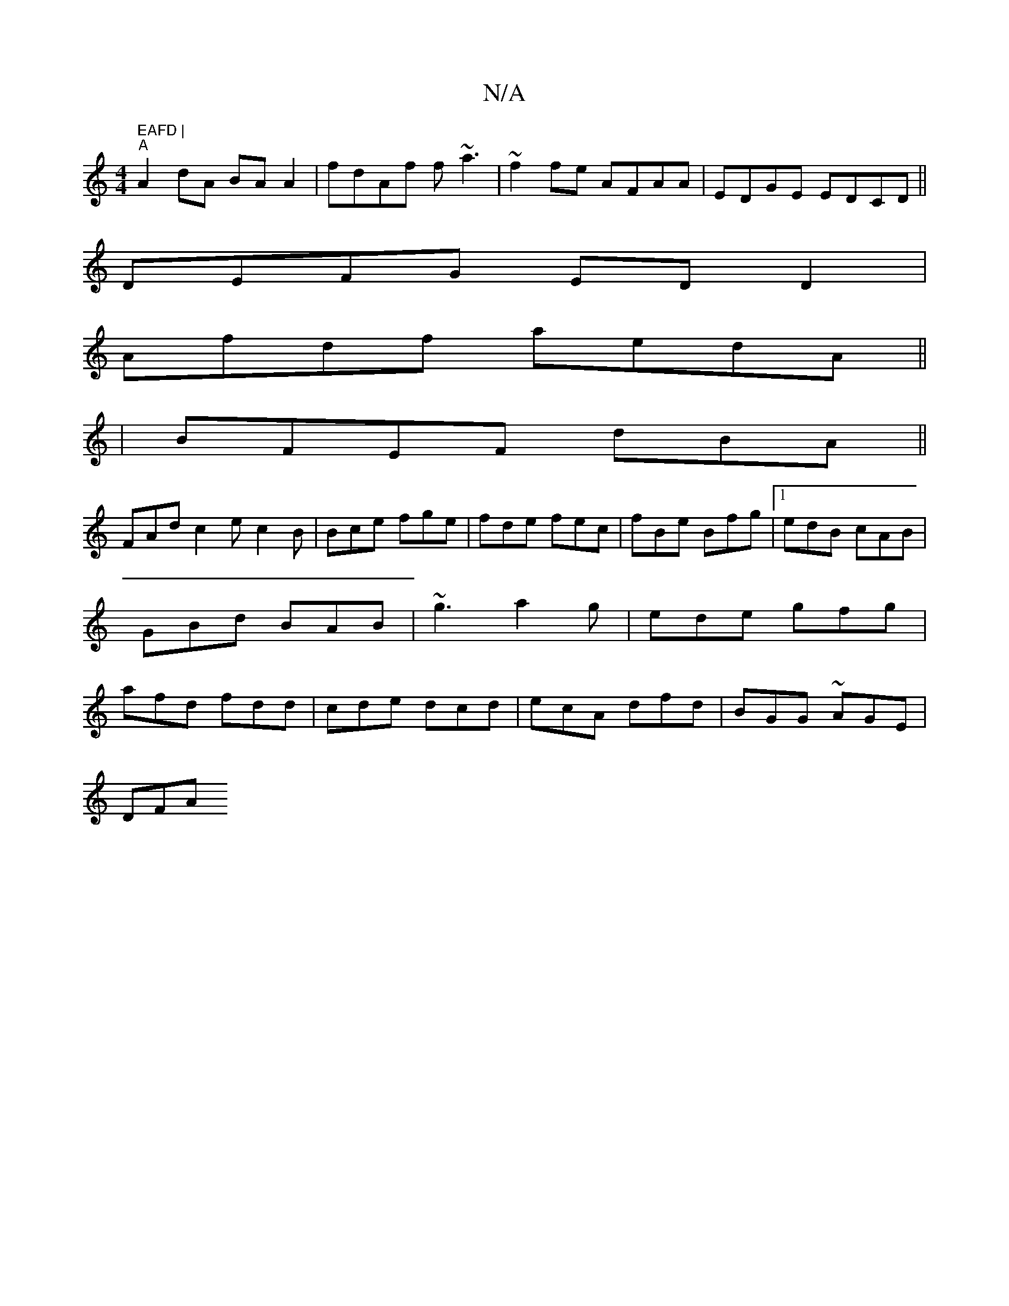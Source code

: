 X:1
T:N/A
M:4/4
R:N/A
K:Cmajor
" EAFD |
"A"A2dA BA A2|fdAf f~a3|~f2fe AFAA|EDGE EDCD||
DEFG EDD2|
Afdf aedA||
|BFEF dBA(||
FAd c2e c2B|Bce fge|fde fec|fBe Bfg|1 edB cAB|GBd BAB|~g3 a2g|ede gfg|afd fdd|cde dcd|ecA dfd|BGG ~AGE|
DFA 